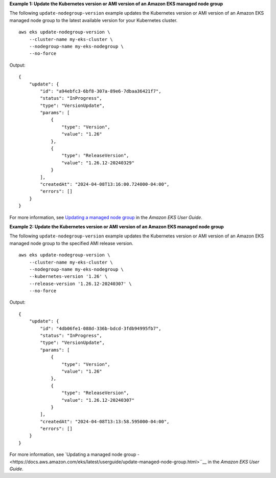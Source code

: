 **Example 1: Update the Kubernetes version or AMI version of an Amazon EKS managed node group**

The following ``update-nodegroup-version`` example updates the Kubernetes version or AMI version of an Amazon EKS managed node group to the latest available version for your Kubernetes cluster. ::

    aws eks update-nodegroup-version \
        --cluster-name my-eks-cluster \
        --nodegroup-name my-eks-nodegroup \
        --no-force

Output::

    {
        "update": {
            "id": "a94ebfc3-6bf8-307a-89e6-7dbaa36421f7",
            "status": "InProgress",
            "type": "VersionUpdate",
            "params": [
                {
                    "type": "Version",
                    "value": "1.26"
                },
                {
                    "type": "ReleaseVersion",
                    "value": "1.26.12-20240329"
                }
            ],
            "createdAt": "2024-04-08T13:16:00.724000-04:00",
            "errors": []
        }
    }

For more information, see `Updating a managed node group <https://docs.aws.amazon.com/eks/latest/userguide/update-managed-node-group.html>`__ in the *Amazon EKS User Guide*.

**Example 2: Update the Kubernetes version or AMI version of an Amazon EKS managed node group**

The following ``update-nodegroup-version`` example updates the Kubernetes version or AMI version of an Amazon EKS managed node group to the specified AMI release version. ::

    aws eks update-nodegroup-version \
        --cluster-name my-eks-cluster \
        --nodegroup-name my-eks-nodegroup \
        --kubernetes-version '1.26' \
        --release-version '1.26.12-20240307' \
        --no-force

Output::

    {
        "update": {
            "id": "4db06fe1-088d-336b-bdcd-3fdb94995fb7",
            "status": "InProgress",
            "type": "VersionUpdate",
            "params": [
                {
                    "type": "Version",
                    "value": "1.26"
                },
                {
                    "type": "ReleaseVersion",
                    "value": "1.26.12-20240307"
                }
            ],
            "createdAt": "2024-04-08T13:13:58.595000-04:00",
            "errors": []
        }
    }

For more information, see `Updating a managed node group - <https://docs.aws.amazon.com/eks/latest/userguide/update-managed-node-group.html>``__ in the *Amazon EKS User Guide*.
